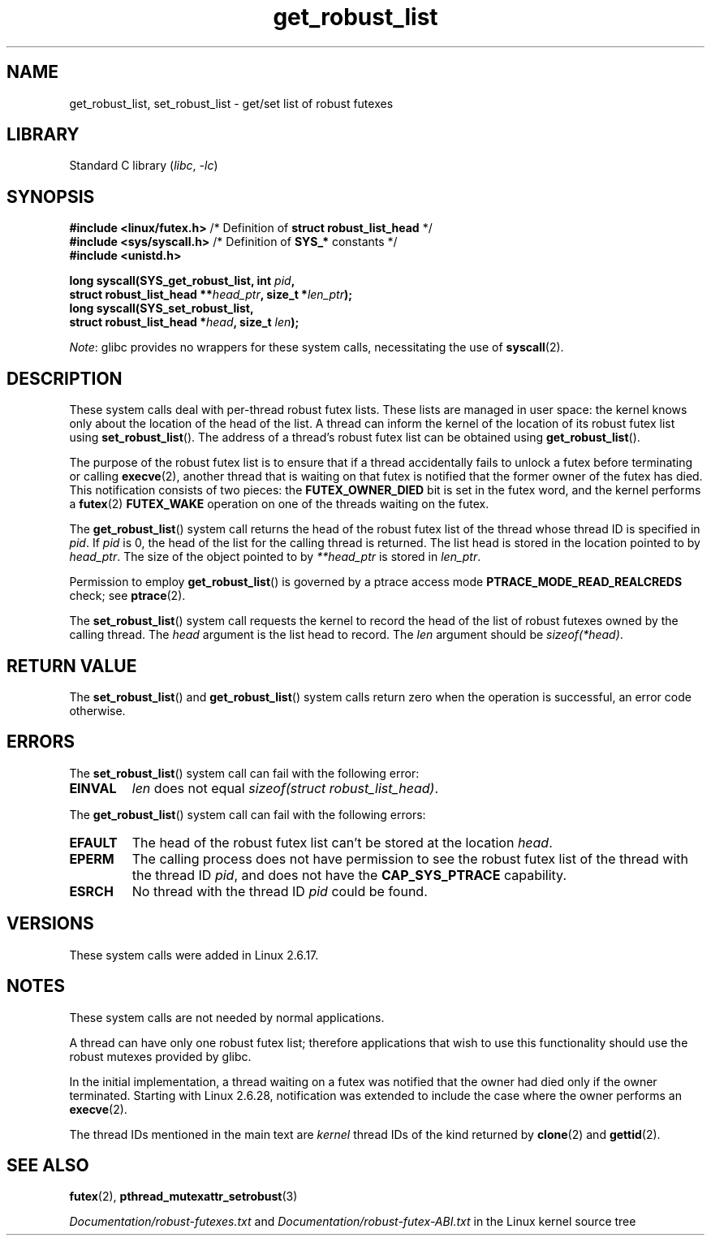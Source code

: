 .\" Copyright (C) 2006 Red Hat, Inc. All Rights Reserved.
.\" Written by Ivana Varekova <varekova@redhat.com>
.\" and Copyright (c) 2017, Michael Kerrisk <mtk.manpages@gmail.com>
.\"
.\" SPDX-License-Identifier: Linux-man-pages-copyleft
.\"
.\" FIXME Something could be added to this page (or exit(2))
.\" about exit_robust_list processing
.\"
.TH get_robust_list 2 2024-05-02 "Linux man-pages 6.9.1"
.SH NAME
get_robust_list, set_robust_list \- get/set list of robust futexes
.SH LIBRARY
Standard C library
.RI ( libc ", " \-lc )
.SH SYNOPSIS
.nf
.BR "#include <linux/futex.h>" \
"   /* Definition of " "struct robust_list_head" " */"
.BR "#include <sys/syscall.h>" "   /* Definition of " SYS_* " constants */"
.B #include <unistd.h>
.P
.BI "long syscall(SYS_get_robust_list, int " pid ,
.BI "             struct robust_list_head **" head_ptr ", size_t *" len_ptr );
.B long syscall(SYS_set_robust_list,
.BI "             struct robust_list_head *" head ", size_t " len );
.fi
.P
.IR Note :
glibc provides no wrappers for these system calls,
necessitating the use of
.BR syscall (2).
.SH DESCRIPTION
These system calls deal with per-thread robust futex lists.
These lists are managed in user space:
the kernel knows only about the location of the head of the list.
A thread can inform the kernel of the location of its robust futex list using
.BR set_robust_list ().
The address of a thread's robust futex list can be obtained using
.BR get_robust_list ().
.P
The purpose of the robust futex list is to ensure that if a thread
accidentally fails to unlock a futex before terminating or calling
.BR execve (2),
another thread that is waiting on that futex is notified that
the former owner of the futex has died.
This notification consists of two pieces: the
.B FUTEX_OWNER_DIED
bit is set in the futex word, and the kernel performs a
.BR futex (2)
.B FUTEX_WAKE
operation on one of the threads waiting on the futex.
.P
The
.BR get_robust_list ()
system call returns the head of the robust futex list of the thread
whose thread ID is specified in
.IR pid .
If
.I pid
is 0,
the head of the list for the calling thread is returned.
The list head is stored in the location pointed to by
.IR head_ptr .
The size of the object pointed to by
.I **head_ptr
is stored in
.IR len_ptr .
.P
Permission to employ
.BR get_robust_list ()
is governed by a ptrace access mode
.B PTRACE_MODE_READ_REALCREDS
check; see
.BR ptrace (2).
.P
The
.BR set_robust_list ()
system call requests the kernel to record the head of the list of
robust futexes owned by the calling thread.
The
.I head
argument is the list head to record.
The
.I len
argument should be
.IR sizeof(*head) .
.SH RETURN VALUE
The
.BR set_robust_list ()
and
.BR get_robust_list ()
system calls return zero when the operation is successful,
an error code otherwise.
.SH ERRORS
The
.BR set_robust_list ()
system call can fail with the following error:
.TP
.B EINVAL
.I len
does not equal
.IR "sizeof(struct\ robust_list_head)" .
.P
The
.BR get_robust_list ()
system call can fail with the following errors:
.TP
.B EFAULT
The head of the robust futex list can't be stored at the location
.IR head .
.TP
.B EPERM
The calling process does not have permission to see the robust futex list of
the thread with the thread ID
.IR pid ,
and does not have the
.B CAP_SYS_PTRACE
capability.
.TP
.B ESRCH
No thread with the thread ID
.I pid
could be found.
.SH VERSIONS
These system calls were added in Linux 2.6.17.
.SH NOTES
These system calls are not needed by normal applications.
.P
A thread can have only one robust futex list;
therefore applications that wish
to use this functionality should use the robust mutexes provided by glibc.
.P
In the initial implementation,
a thread waiting on a futex was notified that the owner had died
only if the owner terminated.
Starting with Linux 2.6.28,
.\" commit 8141c7f3e7aee618312fa1c15109e1219de784a7
notification was extended to include the case where the owner performs an
.BR execve (2).
.P
The thread IDs mentioned in the main text are
.I kernel
thread IDs of the kind returned by
.BR clone (2)
and
.BR gettid (2).
.SH SEE ALSO
.BR futex (2),
.BR pthread_mutexattr_setrobust (3)
.P
.I Documentation/robust\-futexes.txt
and
.I Documentation/robust\-futex\-ABI.txt
in the Linux kernel source tree
.\" http://lwn.net/Articles/172149/
